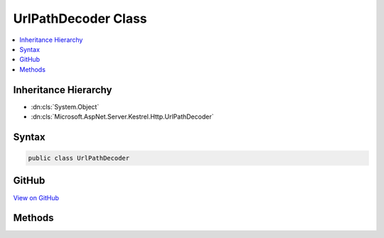 

UrlPathDecoder Class
====================



.. contents:: 
   :local:







Inheritance Hierarchy
---------------------


* :dn:cls:`System.Object`
* :dn:cls:`Microsoft.AspNet.Server.Kestrel.Http.UrlPathDecoder`








Syntax
------

.. code-block:: csharp

   public class UrlPathDecoder





GitHub
------

`View on GitHub <https://github.com/aspnet/apidocs/blob/master/aspnet/kestrelhttpserver/src/Microsoft.AspNet.Server.Kestrel/Http/UrlPathDecoder.cs>`_





.. dn:class:: Microsoft.AspNet.Server.Kestrel.Http.UrlPathDecoder

Methods
-------

.. dn:class:: Microsoft.AspNet.Server.Kestrel.Http.UrlPathDecoder
    :noindex:
    :hidden:

    
    .. dn:method:: Microsoft.AspNet.Server.Kestrel.Http.UrlPathDecoder.Unescape(Microsoft.AspNet.Server.Kestrel.Infrastructure.MemoryPoolIterator2, Microsoft.AspNet.Server.Kestrel.Infrastructure.MemoryPoolIterator2)
    
        
    
        Unescapes the string between given memory iterators in place.
    
        
        
        
        :param start: The iterator points to the beginning of the sequence.
        
        :type start: Microsoft.AspNet.Server.Kestrel.Infrastructure.MemoryPoolIterator2
        
        
        :param end: The iterator points to the byte behind the end of the sequence.
        
        :type end: Microsoft.AspNet.Server.Kestrel.Infrastructure.MemoryPoolIterator2
        :rtype: Microsoft.AspNet.Server.Kestrel.Infrastructure.MemoryPoolIterator2
        :return: The iterator points to the byte behind the end of the processed sequence.
    
        
        .. code-block:: csharp
    
           public static MemoryPoolIterator2 Unescape(MemoryPoolIterator2 start, MemoryPoolIterator2 end)
    


